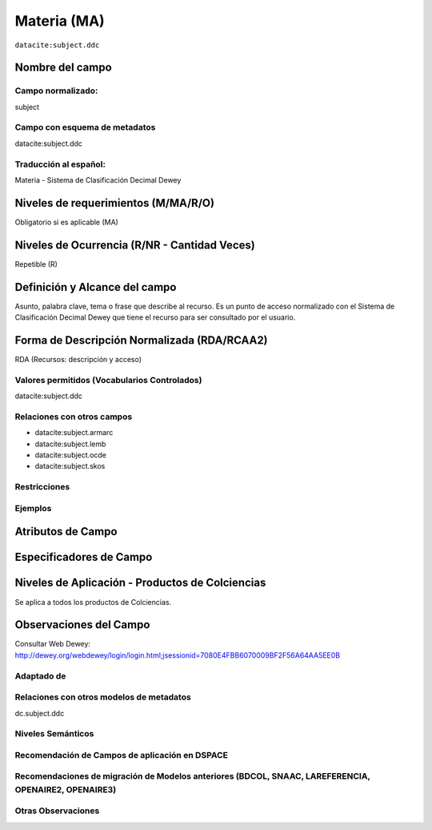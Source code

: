 .. _datacite:subject.ddc:

Materia (MA)
============

``datacite:subject.ddc``

Nombre del campo
----------------

Campo normalizado:
~~~~~~~~~~~~~~~~~~
subject

Campo con esquema de metadatos
~~~~~~~~~~~~~~~~~~~~~~~~~~~~~~
datacite:subject.ddc

Traducción al español:
~~~~~~~~~~~~~~~~~~~~~~
Materia - Sistema de Clasificación Decimal Dewey

Niveles de requerimientos (M/MA/R/O)
------------------------------------
Obligatorio si es aplicable (MA)

Niveles de Ocurrencia (R/NR - Cantidad Veces)
---------------------------------------------
Repetible (R)

Definición y Alcance del campo
------------------------------
Asunto, palabra clave, tema o frase que describe al recurso. Es un punto de acceso normalizado con el Sistema de Clasificación Decimal Dewey que tiene el recurso para ser consultado por el usuario. 

Forma de Descripción Normalizada (RDA/RCAA2)
-----------------------------------------------
RDA (Recursos: descripción y acceso)

Valores permitidos (Vocabularios Controlados)
~~~~~~~~~~~~~~~~~~~~~~~~~~~~~~~~~~~~~~~~~~~~~
datacite:subject.ddc

Relaciones con otros campos
~~~~~~~~~~~~~~~~~~~~~~~~~~~
- datacite:subject.armarc
- datacite:subject.lemb
- datacite:subject.ocde
- datacite:subject.skos

Restricciones
~~~~~~~~~~~~~

Ejemplos
~~~~~~~~

.. code-block:: xml
   :linenos:

   <datacite:subject.ddc>Economía</datacite:subject.ddc>
   <datacite:subject.ddc>Tecnología</datacite:subject.ddc>

.. _DataCite MetadataKernel: http://schema.datacite.org/meta/kernel-4.1/

Atributos de Campo
------------------

Especificadores de Campo
------------------------

Niveles de Aplicación - Productos de Colciencias
------------------------------------------------
Se aplica a todos los productos de Colciencias.

Observaciones del Campo
-----------------------
Consultar Web Dewey: http://dewey.org/webdewey/login/login.html;jsessionid=7080E4FBB6070009BF2F56A64AA5EE0B 

Adaptado de
~~~~~~~~~~~

Relaciones con otros modelos de metadatos
~~~~~~~~~~~~~~~~~~~~~~~~~~~~~~~~~~~~~~~~~
dc.subject.ddc

Niveles Semánticos
~~~~~~~~~~~~~~~~~~

Recomendación de Campos de aplicación en DSPACE
~~~~~~~~~~~~~~~~~~~~~~~~~~~~~~~~~~~~~~~~~~~~~~~

Recomendaciones de migración de Modelos anteriores (BDCOL, SNAAC, LAREFERENCIA, OPENAIRE2, OPENAIRE3)
~~~~~~~~~~~~~~~~~~~~~~~~~~~~~~~~~~~~~~~~~~~~~~~~~~~~~~~~~~~~~~~~~~~~~~~~~~~~~~~~~~~~~~~~~~~~~~~~~~~~~

Otras Observaciones
~~~~~~~~~~~~~~~~~~~
